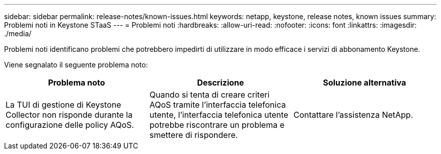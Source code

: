 ---
sidebar: sidebar 
permalink: release-notes/known-issues.html 
keywords: netapp, keystone, release notes, known issues 
summary: Problemi noti in Keystone STaaS 
---
= Problemi noti
:hardbreaks:
:allow-uri-read: 
:nofooter: 
:icons: font
:linkattrs: 
:imagesdir: ./media/


[role="lead"]
Problemi noti identificano problemi che potrebbero impedirti di utilizzare in modo efficace i servizi di abbonamento Keystone.

Viene segnalato il seguente problema noto:

[cols="3*"]
|===
| Problema noto | Descrizione | Soluzione alternativa 


 a| 
La TUI di gestione di Keystone Collector non risponde durante la configurazione delle policy AQoS.
 a| 
Quando si tenta di creare criteri AQoS tramite l'interfaccia telefonica utente, l'interfaccia telefonica utente potrebbe riscontrare un problema e smettere di rispondere.
 a| 
Contattare l'assistenza NetApp.

|===